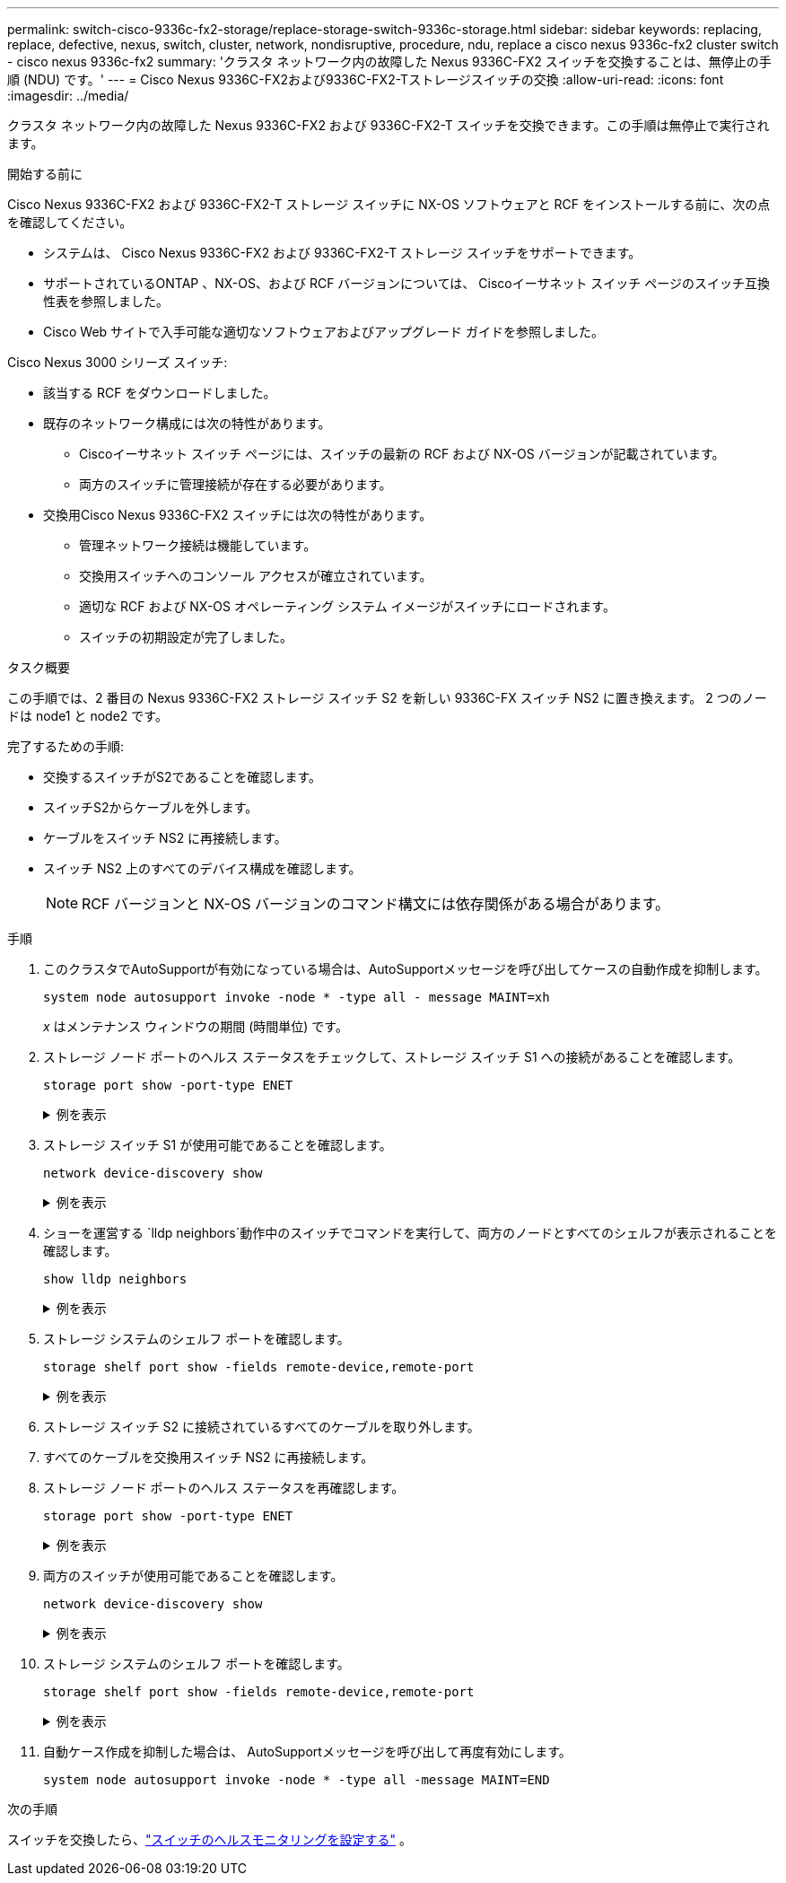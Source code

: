 ---
permalink: switch-cisco-9336c-fx2-storage/replace-storage-switch-9336c-storage.html 
sidebar: sidebar 
keywords: replacing, replace, defective, nexus, switch, cluster, network, nondisruptive, procedure, ndu, replace a cisco nexus 9336c-fx2 cluster switch - cisco nexus 9336c-fx2 
summary: 'クラスタ ネットワーク内の故障した Nexus 9336C-FX2 スイッチを交換することは、無停止の手順 (NDU) です。' 
---
= Cisco Nexus 9336C-FX2および9336C-FX2-Tストレージスイッチの交換
:allow-uri-read: 
:icons: font
:imagesdir: ../media/


[role="lead"]
クラスタ ネットワーク内の故障した Nexus 9336C-FX2 および 9336C-FX2-T スイッチを交換できます。この手順は無停止で実行されます。

.開始する前に
Cisco Nexus 9336C-FX2 および 9336C-FX2-T ストレージ スイッチに NX-OS ソフトウェアと RCF をインストールする前に、次の点を確認してください。

* システムは、 Cisco Nexus 9336C-FX2 および 9336C-FX2-T ストレージ スイッチをサポートできます。
* サポートされているONTAP 、NX-OS、および RCF バージョンについては、 Ciscoイーサネット スイッチ ページのスイッチ互換性表を参照しました。
* Cisco Web サイトで入手可能な適切なソフトウェアおよびアップグレード ガイドを参照しました。


Cisco Nexus 3000 シリーズ スイッチ:

* 該当する RCF をダウンロードしました。
* 既存のネットワーク構成には次の特性があります。
+
** Ciscoイーサネット スイッチ ページには、スイッチの最新の RCF および NX-OS バージョンが記載されています。
** 両方のスイッチに管理接続が存在する必要があります。


* 交換用Cisco Nexus 9336C-FX2 スイッチには次の特性があります。
+
** 管理ネットワーク接続は機能しています。
** 交換用スイッチへのコンソール アクセスが確立されています。
** 適切な RCF および NX-OS オペレーティング システム イメージがスイッチにロードされます。
** スイッチの初期設定が完了しました。




.タスク概要
この手順では、2 番目の Nexus 9336C-FX2 ストレージ スイッチ S2 を新しい 9336C-FX スイッチ NS2 に置き換えます。  2 つのノードは node1 と node2 です。

完了するための手順:

* 交換するスイッチがS2であることを確認します。
* スイッチS2からケーブルを外します。
* ケーブルをスイッチ NS2 に再接続します。
* スイッチ NS2 上のすべてのデバイス構成を確認します。
+

NOTE: RCF バージョンと NX-OS バージョンのコマンド構文には依存関係がある場合があります。



.手順
. このクラスタでAutoSupportが有効になっている場合は、AutoSupportメッセージを呼び出してケースの自動作成を抑制します。
+
`system node autosupport invoke -node * -type all - message MAINT=xh`

+
_x_ はメンテナンス ウィンドウの期間 (時間単位) です。

. ストレージ ノード ポートのヘルス ステータスをチェックして、ストレージ スイッチ S1 への接続があることを確認します。
+
`storage port show -port-type ENET`

+
.例を表示
[%collapsible]
====
[listing]
----
storage::*> storage port show -port-type ENET
                                  Speed                     VLAN
Node           Port Type  Mode    (Gb/s) State    Status      ID
-------------- ---- ----- ------- ------ -------- --------- ----
node1
               e3a  ENET  storage 100    enabled  online      30
               e3b  ENET  storage   0    enabled  offline     30
               e7a  ENET  storage   0    enabled  offline     30
               e7b  ENET  storage   0    enabled  offline     30
node2
               e3a  ENET  storage 100    enabled  online      30
               e3b  ENET  storage   0    enabled  offline     30
               e7a  ENET  storage   0    enabled  offline     30
               e7b  ENET  storage   0    enabled  offline     30
storage::*>
----
====
. ストレージ スイッチ S1 が使用可能であることを確認します。
+
`network device-discovery show`

+
.例を表示
[%collapsible]
====
[listing]
----
storage::*> network device-discovery show
Node/      Local Discovered
Protocol   Port	 Device (LLDP: ChassisID)  Interface  Platform
--------   ----  -----------------------   ---------   ---------
node1/cdp
           e3a   S1                        Ethernet1/1 NX9336C
           e4a   node2                     e4a         AFF-A700
           e4e   node2                     e4e         AFF-A700
node1/lldp
           e3a   S1                        Ethernet1/1 -
           e4a   node2                     e4a         -
           e4e   node2                     e4e         -
node2/cdp
           e3a   S1                        Ethernet1/2 NX9336C
           e4a   node1                     e4a         AFF-A700
           e4e   node1                     e4e         AFF-A700
node2/lldp
           e3a   S1                        Ethernet1/2 -
           e4a   node1                     e4a         -
           e4e   node1                     e4e         -
storage::*>
----
====
. ショーを運営する `lldp neighbors`動作中のスイッチでコマンドを実行して、両方のノードとすべてのシェルフが表示されることを確認します。
+
`show lldp neighbors`

+
.例を表示
[%collapsible]
====
[listing]
----
S1# show lldp neighbors
Capability codes:
   (R) Router, (B) Bridge, (T) Telephone, (C) DOCSIS Cable Device
   (W) WLAN Access Point, (P) Repeater, (S) Station, (O) Other
Device ID        Local Intf   Hold-time    Capability    Port ID
node1            Eth1/1       121          S             e3a
node2            Eth1/2       121          S             e3a
SHFGD2008000011  Eth1/5       121          S             e0a
SHFGD2008000011  Eth1/6       120          S             e0a
SHFGD2008000022  Eth1/7       120          S             e0a
SHFGD2008000022  Eth1/8       120          S             e0a
----
====
. ストレージ システムのシェルフ ポートを確認します。
+
`storage shelf port show -fields remote-device,remote-port`

+
.例を表示
[%collapsible]
====
[listing]
----
storage::*> storage shelf port show -fields remote-device,remote-port
shelf   id  remote-port   remote-device
-----   --  -----------   -------------
3.20    0   Ethernet1/5   S1
3.20    1   -             -
3.20    2   Ethernet1/6   S1
3.20    3   -             -
3.30    0   Ethernet1/7   S1
3.20    1   -             -
3.30    2   Ethernet1/8   S1
3.20    3   -             -
storage::*>
----
====
. ストレージ スイッチ S2 に接続されているすべてのケーブルを取り外します。
. すべてのケーブルを交換用スイッチ NS2 に再接続します。
. ストレージ ノード ポートのヘルス ステータスを再確認します。
+
`storage port show -port-type ENET`

+
.例を表示
[%collapsible]
====
[listing]
----
storage::*> storage port show -port-type ENET
                                    Speed                     VLAN
Node             Port Type  Mode    (Gb/s) State    Status      ID
---------------- ---- ----- ------- ------ -------- --------- ----
node1
                 e3a  ENET  storage 100    enabled  online      30
                 e3b  ENET  storage   0    enabled  offline     30
                 e7a  ENET  storage   0    enabled  offline     30
                 e7b  ENET  storage   0    enabled  offline     30
node2
                 e3a  ENET  storage 100    enabled  online      30
                 e3b  ENET  storage   0    enabled  offline     30
                 e7a  ENET  storage   0    enabled  offline     30
                 e7b  ENET  storage   0    enabled  offline     30
storage::*>
----
====
. 両方のスイッチが使用可能であることを確認します。
+
`network device-discovery show`

+
.例を表示
[%collapsible]
====
[listing]
----
storage::*> network device-discovery show
Node/     Local Discovered
Protocol  Port  Device (LLDP: ChassisID)  Interface	  Platform
--------  ----  -----------------------   ---------   ---------
node1/cdp
          e3a  S1                         Ethernet1/1 NX9336C
          e4a  node2                      e4a         AFF-A700
          e4e  node2                      e4e         AFF-A700
          e7b   NS2                       Ethernet1/1 NX9336C
node1/lldp
          e3a  S1                         Ethernet1/1 -
          e4a  node2                      e4a         -
          e4e  node2                      e4e         -
          e7b  NS2                        Ethernet1/1 -
node2/cdp
          e3a  S1                         Ethernet1/2 NX9336C
          e4a  node1                      e4a         AFF-A700
          e4e  node1                      e4e         AFF-A700
          e7b  NS2                        Ethernet1/2 NX9336C
node2/lldp
          e3a  S1                         Ethernet1/2 -
          e4a  node1                      e4a         -
          e4e  node1                      e4e         -
          e7b  NS2                        Ethernet1/2 -
storage::*>
----
====
. ストレージ システムのシェルフ ポートを確認します。
+
`storage shelf port show -fields remote-device,remote-port`

+
.例を表示
[%collapsible]
====
[listing]
----
storage::*> storage shelf port show -fields remote-device,remote-port
shelf   id    remote-port     remote-device
-----   --    -----------     -------------
3.20    0     Ethernet1/5     S1
3.20    1     Ethernet1/5     NS2
3.20    2     Ethernet1/6     S1
3.20    3     Ethernet1/6     NS2
3.30    0     Ethernet1/7     S1
3.20    1     Ethernet1/7     NS2
3.30    2     Ethernet1/8     S1
3.20    3     Ethernet1/8     NS2
storage::*>
----
====
. 自動ケース作成を抑制した場合は、 AutoSupportメッセージを呼び出して再度有効にします。
+
`system node autosupport invoke -node * -type all -message MAINT=END`



.次の手順
スイッチを交換したら、link:../switch-cshm/config-overview.html["スイッチのヘルスモニタリングを設定する"] 。
